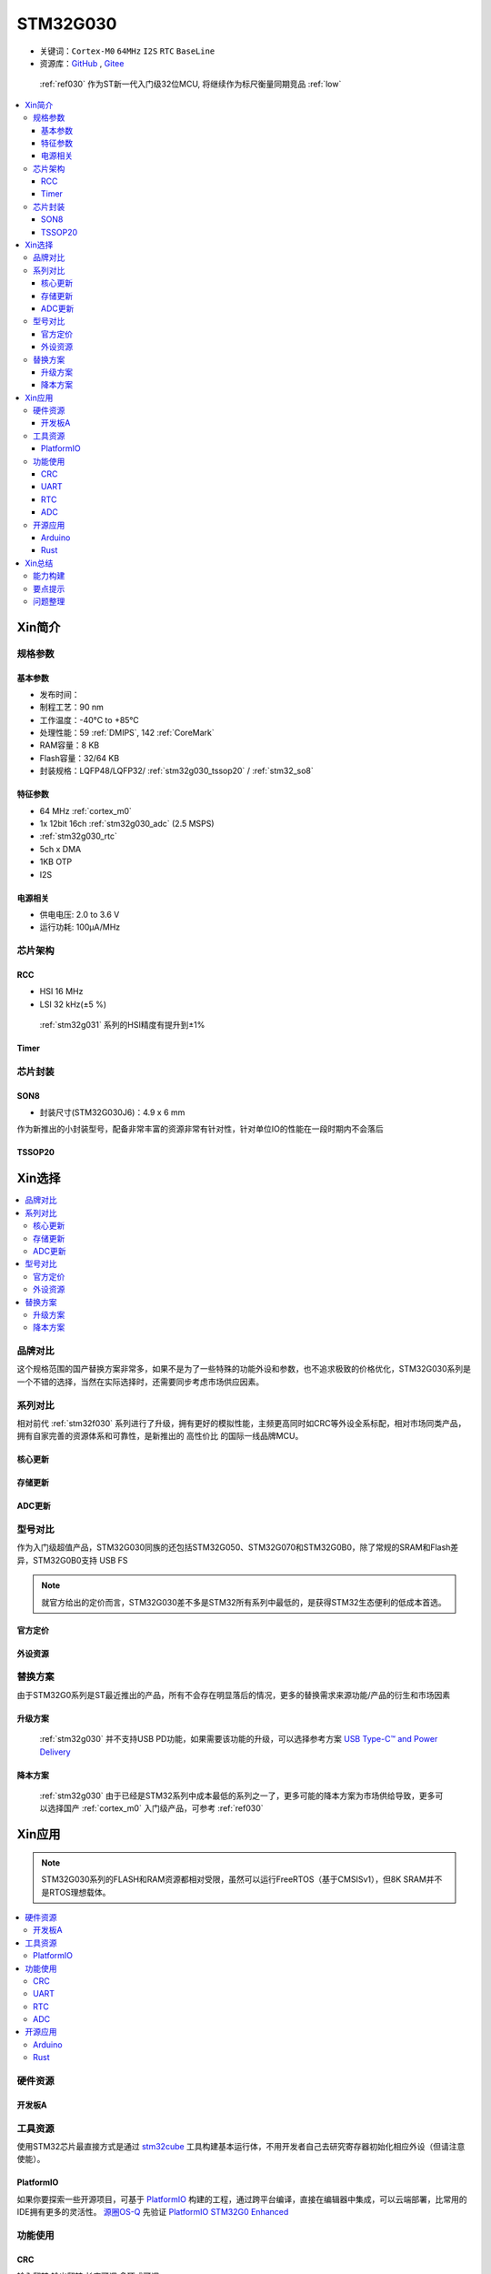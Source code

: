 .. _NO_010:
.. _stm32g030:

STM32G030
===============

* 关键词：``Cortex-M0`` ``64MHz`` ``I2S`` ``RTC`` ``BaseLine``
* 资源库：`GitHub <https://github.com/SoCXin/STM32G030>`_ , `Gitee <https://gitee.com/socxin/STM32G030>`_

 :ref:`ref030` 作为ST新一代入门级32位MCU, 将继续作为标尺衡量同期竞品 :ref:`low`

.. contents::
    :local:

Xin简介
-----------


.. image:: ./images/STM32G030.jpg
    :target: https://www.st.com/zh/microcontrollers-microprocessors/stm32g0x0-value-line.html

规格参数
~~~~~~~~~~~


基本参数
^^^^^^^^^^^

* 发布时间：
* 制程工艺：90 nm
* 工作温度：-40°C to +85°C
* 处理性能：59 :ref:`DMIPS`, 142 :ref:`CoreMark`
* RAM容量：8 KB
* Flash容量：32/64 KB
* 封装规格：LQFP48/LQFP32/ :ref:`stm32g030_tssop20` / :ref:`stm32_so8`

.. image:: ./images/STM32G030p.png
    :target: https://www.st.com/zh/microcontrollers-microprocessors/stm32g0x0-value-line.html

特征参数
^^^^^^^^^^^

* 64 MHz :ref:`cortex_m0`
* 1x 12bit 16ch :ref:`stm32g030_adc` (2.5 MSPS)
* :ref:`stm32g030_rtc`
* 5ch x DMA
* 1KB OTP
* I2S

电源相关
^^^^^^^^^^^

* 供电电压: 2.0 to 3.6 V
* 运行功耗: 100μA/MHz


芯片架构
~~~~~~~~~~~

.. image:: ./images/STM32G030s.png
    :target: https://www.st.com/zh/microcontrollers-microprocessors/stm32g0x0-value-line.html

.. _stm32g030_rcc:

RCC
^^^^^^^^^^^

* HSI 16 MHz
* LSI 32 kHz(±5 %)

 :ref:`stm32g031` 系列的HSI精度有提升到±1%

.. _stm32g030_timer:

Timer
^^^^^^^^^^^

.. image:: ./images/STM32G030tim.png
    :target: https://www.st.com/zh/microcontrollers-microprocessors/stm32g0x0-value-line.html

芯片封装
~~~~~~~~~~~

.. _stm32_so8:

SON8
^^^^^^^^^^^

* 封装尺寸(STM32G030J6)：4.9 x 6 mm

作为新推出的小封装型号，配备非常丰富的资源非常有针对性，针对单位IO的性能在一段时期内不会落后

.. image:: ./images/STM32G030p8.png


.. _stm32g030_tssop20:

TSSOP20
^^^^^^^^^^^


Xin选择
-----------

.. contents::
    :local:


品牌对比
~~~~~~~~~

这个规格范围的国产替换方案非常多，如果不是为了一些特殊的功能外设和参数，也不追求极致的价格优化，STM32G030系列是一个不错的选择，当然在实际选择时，还需要同步考虑市场供应因素。

系列对比
~~~~~~~~~

相对前代 :ref:`stm32f030` 系列进行了升级，拥有更好的模拟性能，主频更高同时如CRC等外设全系标配，相对市场同类产品，拥有自家完善的资源体系和可靠性，是新推出的 ``高性价比`` 的国际一线品牌MCU。

核心更新
^^^^^^^^^^^^

.. image:: ./images/F0VSG0_Core.png
    :target: https://www.st.com/zh/microcontrollers-microprocessors/stm32g0x0-value-line.html

存储更新
^^^^^^^^^^^^

.. image:: ./images/F0VSG0_FLASH.png
    :target: https://www.st.com/zh/microcontrollers-microprocessors/stm32g0x0-value-line.html

ADC更新
^^^^^^^^^^^^

.. image:: ./images/F0VSG0_ADC.png
    :target: https://www.st.com/zh/microcontrollers-microprocessors/stm32g0x0-value-line.html


型号对比
~~~~~~~~~

作为入门级超值产品，STM32G030同族的还包括STM32G050、STM32G070和STM32G0B0，除了常规的SRAM和Flash差异，STM32G0B0支持 USB FS

.. note::
    就官方给出的定价而言，STM32G030差不多是STM32所有系列中最低的，是获得STM32生态便利的低成本首选。

官方定价
^^^^^^^^^^

.. image:: ./images/STM32G030l.png
    :target: https://www.st.com/zh/microcontrollers-microprocessors/stm32g0x0-value-line.html

外设资源
^^^^^^^^^^

.. image:: ./images/STM32G030list.png
    :target: https://www.st.com/zh/microcontrollers-microprocessors/stm32g0x0-value-line.html


替换方案
~~~~~~~~~

由于STM32G0系列是ST最近推出的产品，所有不会存在明显落后的情况，更多的替换需求来源功能/产品的衍生和市场因素

升级方案
^^^^^^^^^^

 :ref:`stm32g030` 并不支持USB PD功能，如果需要该功能的升级，可以选择参考方案 `USB Type-C™ and Power Delivery <https://www.st.com/content/st_com/en/ecosystems/stm32-usb-c.html>`_


降本方案
^^^^^^^^^^

 :ref:`stm32g030` 由于已经是STM32系列中成本最低的系列之一了，更多可能的降本方案为市场供给导致，更多可以选择国产 :ref:`cortex_m0` 入门级产品，可参考 :ref:`ref030`



Xin应用
-----------

.. note::
    STM32G030系列的FLASH和RAM资源都相对受限，虽然可以运行FreeRTOS（基于CMSISv1），但8K SRAM并不是RTOS理想载体。

.. contents::
    :local:

硬件资源
~~~~~~~~~~~

开发板A
^^^^^^^^^^

.. image:: ./images/B_STM32G030.jpg
    :target: https://item.taobao.com/item.htm?spm=a230r.1.14.24.5fcf7cd1dZFnby&id=636761611307&ns=1&abbucket=19#detail

工具资源
~~~~~~~~~

使用STM32芯片最直接方式是通过 `stm32cube <https://www.st.com/zh/ecosystems/stm32cube.html>`_ 工具构建基本运行体，不用开发者自己去研究寄存器初始化相应外设（但请注意使能）。


PlatformIO
^^^^^^^^^^^^^

如果你要探索一些开源项目，可基于 `PlatformIO <https://platformio.org/platforms/ststm32>`_ 构建的工程，通过跨平台编译，直接在编辑器中集成，可以云端部署，比常用的IDE拥有更多的灵活性。 `源圈OS-Q <https://www.os-q.com/>`_ 先验证 `PlatformIO STM32G0 Enhanced <https://github.com/OS-Q/P215>`_


功能使用
~~~~~~~~~

.. _stm32g030_crc:

CRC
^^^^^^^^^^

``输入翻转`` ``输出翻转`` ``长度可调`` ``多项式可调``

循环冗余校验(CRC：Cyclic Redundancy Check)是一种错误检测算法，通常在通信协议中或存储设备中用于检测原始数据的意外变动。
可以简单理解成对有用数据按照一定的算法进行计算后，提取出一个特征值，并附加在有用数据后。
在应用中将有用数据按照特定的算法提取特征值与预先存储的特征值进行比对，如相等则校验通过，反之校验失败，从而识别出数据是否异常。

.. code-block:: bash

    uint32_t HAL_CRC_Calculate(CRC_HandleTypeDef *hcrc, uint32_t pBuffer[], uint32_t BufferLength);
    //累积CRC计算数值,不清空之前的计算数值
    uint32_t HAL_CRC_Accumulate(CRC_HandleTypeDef *hcrc, uint32_t pBuffer[], uint32_t BufferLength);


内置一个CRC-32硬件计算单元，配置CRC-16/MODBUS：

* width=16 poly=0x8005 init=0xffff refin=true refout=true xorout=0x0000 check=0x4b37 residue=0x0000

.. code-block:: bash

    static void MX_CRC_Init(void)
    {

        hcrc.Instance = CRC;
        hcrc.Init.DefaultPolynomialUse = DEFAULT_POLYNOMIAL_DISABLE;
        hcrc.Init.GeneratingPolynomial = 0x8005;
        hcrc.Init.CRCLength = CRC_POLYLENGTH_16B;
        hcrc.Init.InitValue = 0xFFFF;
        hcrc.Init.DefaultInitValueUse = DEFAULT_INIT_VALUE_DISABLE;
        hcrc.Init.InputDataInversionMode = CRC_INPUTDATA_INVERSION_BYTE;
        hcrc.Init.OutputDataInversionMode = CRC_OUTPUTDATA_INVERSION_ENABLE;
        hcrc.InputDataFormat = CRC_INPUTDATA_FORMAT_BYTES;
        if (HAL_CRC_Init(&hcrc) != HAL_OK)
        {
            Error_Handler();
        }
    }

    __IO uint16_t uwCRCValue = 0;
    uint16_t uwExpectedCRCValue = 0xCB91; //高位在左低位在右，使用时请注意高低位顺序
    ...
    static const uint8_t aDataBuffer[BUFFER_SIZE] =
    {
        0x1, 0x2, 0x3, 0x4, 0x5, 0x6,0x7,0x8, 0x9, 0xa, 0xb, 0xc,0xd, 0xe,
    };

    uwCRCValue = HAL_CRC_Calculate(&hcrc, (uint32_t *)aDataBuffer, 14);
    if (uwCRCValue != uwExpectedCRCValue)
    {
    }
    ...


生成多项式：当进行CRC检验时，发送方和接受方事先约定一个除数，即生成多项式G（x），常用的CRC码的生成多项式为：

* CRC8=X8+X5+X4+1
* CRC-CCITT=X16+X12+X5+1
* CRC16=X16+X15+X5+1
* CRC12=X12+X11+X3+X2+1
* CRC32=X32+X26+X23+X22+X16+X12+X11+X10+X8+X7+X5+X4+X2+X1+1

每一个生成二项式与一个二进制序列对应，如CRC8对应的二进制序列为：100110001 (X8+X5+X4+1)

.. _stm32g030_uart:

UART
^^^^^^^^^^

基于STM32CubeMX生成HAL库工程

.. code-block:: bash

    uint8_t RxData;     //中断接收串口1数据
    void HAL_UART_RxCpltCallback(UART_HandleTypeDef *huart)
    {
        if(&huart1 == huart) {
            HAL_UART_Receive_IT(huart, &RxData, 1);
        }
    }

    void HAL_TIM_PeriodElapsedCallback(TIM_HandleTypeDef *htim)
    {
        if(htim==(&htim17)) //定时器中断函数
        {
            g_run_tick++;
        }
    }

    int main(void)
    {
        /* USER CODE BEGIN 2 */
        HAL_UART_Receive_IT(&huart1, &RxData, 1);   //中断接收使能
        HAL_TIM_PWM_Start(&htim16,TIM_CHANNEL_1);   //PWM输出使能
        HAL_TIM_Base_Start_IT(&htim17);             //定时器使能
        /* USER CODE END 2 */
        while (1)
        {
            /* USER CODE BEGIN 3 */
            HAL_GPIO_TogglePin(LED_GPIO_Port, LED_Pin);
            HAL_Delay(500);
        }
        /* USER CODE END 3 */
    }

.. _stm32g030_rtc:

RTC
^^^^^^^^^^

通过后备寄存器判断是否初始化RTC时钟

.. code-block:: bash

    if (HAL_RTC_Init(&hrtc) != HAL_OK)
    {
        Error_Handler();
    }
    /* USER CODE BEGIN Check_RTC_BKUP */
    if(HAL_RTCEx_BKUPRead(&hrtc, RTC_BKP_DR1) == 0x1234) return;    //如果已设定则不再初始化
    else HAL_RTCEx_BKUPWrite(&hrtc,RTC_BKP_DR1,0x1234);     //如果未设定过RTC时间，则初始化
    /* USER CODE END Check_RTC_BKUP */

    /** Initialize RTC and set the Time and Date
    */
    sTime.Hours = 0x0;
    sTime.Minutes = 0x0;
    sTime.Seconds = 0x0;
    sTime.SubSeconds = 0x0;
    sTime.DayLightSaving = RTC_DAYLIGHTSAVING_NONE;
    sTime.StoreOperation = RTC_STOREOPERATION_RESET;
    if (HAL_RTC_SetTime(&hrtc, &sTime, RTC_FORMAT_BCD) != HAL_OK)
    {
        Error_Handler();
    }


.. _stm32g030_adc:

ADC
^^^^^^^^^^

.. hint::
    注意传入ADC通道的电压不超过参考电压，也不能超过 3.3V

ADC初始化后要进行校准，放在ADC初始化函数后面校准

.. code-block:: bash

    if (HAL_ADCEx_Calibration_Start(&hadc1) != HAL_OK)
    {
        while(1);        /* Calibration Error */
    }

轮询方式读取ADC值    ``轮询``

.. code-block:: bash

    HAL_ADC_Start(&hadc1);
    HAL_ADC_PollForConversion(&hadc1,0xffff);                       //等待ADC转换完成
    uint32_t aADCxConvertedData = HAL_ADC_GetValue(&hadc1);         //轮询Vrefint通道
    VrefData = __LL_ADC_CALC_VREFANALOG_VOLTAGE(aADCxConvertedData,ADC_RESOLUTION_12B);  //转换为电压：单位mv


同时开多个通道进行轮询，需要正确配置配置Rank的输入通道：扫描模式+单次转换+间断转换模式。 ``多通道``


.. code-block:: bash

    for(i=0;i<2;i++)
    {
        HAL_ADC_Start(&hadc1);
        HAL_ADC_PollForConversion(&hadc1,0xffff);//等待ADC转换完成
        adcBuf[i]=HAL_ADC_GetValue(&hadc1);
    }
    HAL_ADC_Stop(&hadc1);
    VrefData = __LL_ADC_CALC_VREFANALOG_VOLTAGE(aADCxConvertedData[0],ADC_RESOLUTION_12B);
    Tempruate=__HAL_ADC_CALC_TEMPERATURE(VrefData,aADCxConvertedData[1],ADC_RESOLUTION_12B); //轮询内部温度通道

.. note::
    查询有可能会丢失数据，扫描模式是在配置为多个通道必须打开的！

单次模式和连续模式：单次模式下会把这四个通道采集一边就停止了，而连续模式就是这四个通道转换完以后再循环过来再从ch0开始。

STM32大多数产品ADC属于SAR型（逐次逼近型），转换需要一定的时间，尤其是需要多个通道同时转换的场合，不同的程序设计方式对系统效率有着极大的影响，通过DMA方式可以提高转换率。

假设每次adc采样需要1us，采样率8k，每次采样需要采4个通道，使用阻塞的方式进行AD转换，如果这4个通道共用一个ADC，那么AD转换将会占用系统约3%的资源，若这4个通道每个通道用一个ADC，那么4个通道的转换可以并行进行，系统资源占用降到了1%以下，如果4个通道采样使用DMA实现，系统资源占用可以忽略。

.. code-block:: bash

    HAL_ADC_Start_DMA(&hadc1, (uint32_t*)&aADCxConvertedData, 4); //启用DMA的ADC转换，其中数量4为通道数量

如果配置的Rank在开启的通道中不连续，DMA无法将转换的数据传到对应的缓冲区，也就和无法读取到该通道的数据

.. warning::
    ADC是12位的，只需要用Half Word就可以，但 HAL_ADC_Start_DMA(ADC_HandleTypeDef* hadc, uint32_t* pData, uint32_t Length) 函数中pData为32位的，DMA参数必须配置Word。


开源应用
~~~~~~~~~

更多开源趋势可查看 :ref:`hot`

* `STM32CubeG0 <https://github.com/STMicroelectronics/STM32CubeG0>`_

.. _stm32g030_arduino:

Arduino
^^^^^^^^^^

关于 :ref:`st` MCU构建的 `STM32G0开源资源 <https://github.com/search?q=STM32G0>`_ ，其中最主要的包括 :ref:`arduino` ，STM32也是Arduino的最佳运行平台之一。

* `Arduino_Core_STM32 <https://github.com/stm32duino/Arduino_Core_STM32>`_

.. _stm32g030_rust:

Rust
^^^^^^^^^^

* `rust API <https://github.com/stm32-rs/stm32g0xx-hal>`_


Xin总结
--------------

.. contents::
    :local:

能力构建
~~~~~~~~~~~~~

STM32G0系列沿用成熟的STM32开源工具和资源，通过STM32CubeMX进行构建，全体系工具链可跨平台使用。

要点提示
~~~~~~~~~~~~~

STM32G0系列属于较新的产品，也重点优化了ADC的性能，相较于使用最广泛的STM32F1系列，在ADC初始化阶段需要更长的时间，所以在采样的时候需要过滤开始阶段无效的数据。

.. warning::
    SON8封装由于管脚复用，注意烧录口使能，小心变砖

问题整理
~~~~~~~~~~~~~

相较以往STM32的boot模式，新的G0系列芯片出厂默认从system flash启动，boot0管脚无论拉高或拉低都不能从系统存储区（system flash）启动（进入bootloader状态），也就是说如果烧录的程序没有配置SYS调试端口，将无法通过传统的boot0拉高来连接烧录器。

如果要使能boot 0的功能，需要修改option bytes，将nboot_sel后面的勾选去掉，断电复位，此时芯片的启动方式就由boot0引脚决定了，上拉boot0进bootloader模式。

一不小心就把芯片锁死弄成砖了，可以将PA0（NRST）接地，然后在连接STM32CubeProgrammer前断开接地，这是MCU可以被识别到，然后进行擦除或修改option bytes

